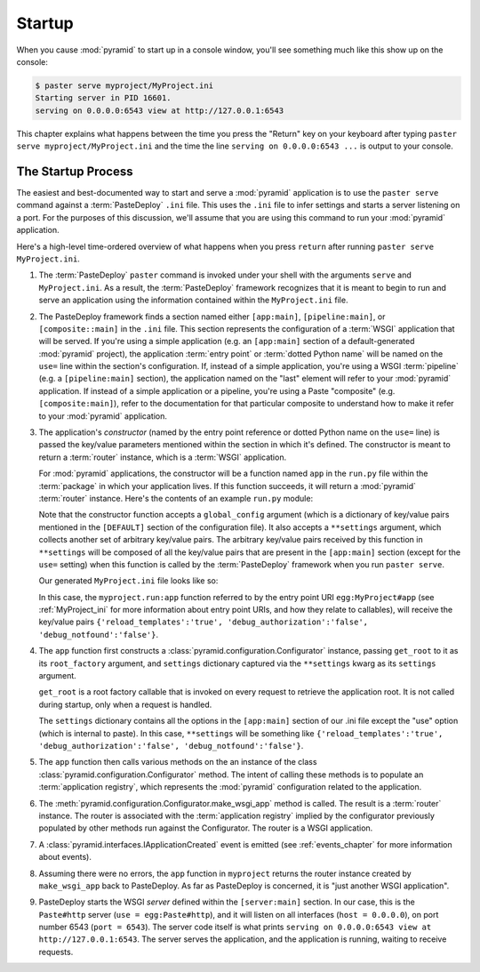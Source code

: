 .. _startup_chapter:

Startup
=======

When you cause :mod:`pyramid` to start up in a console window,
you'll see something much like this show up on the console:

.. code-block:: text

  $ paster serve myproject/MyProject.ini
  Starting server in PID 16601.
  serving on 0.0.0.0:6543 view at http://127.0.0.1:6543

This chapter explains what happens between the time you press the
"Return" key on your keyboard after typing ``paster serve
myproject/MyProject.ini`` and the time the line ``serving on
0.0.0.0:6543 ...`` is output to your console.

.. index::
   single: startup process

The Startup Process
-------------------

The easiest and best-documented way to start and serve a
:mod:`pyramid` application is to use the ``paster serve`` command
against a :term:`PasteDeploy` ``.ini`` file.  This uses the ``.ini``
file to infer settings and starts a server listening on a port.  For
the purposes of this discussion, we'll assume that you are using this
command to run your :mod:`pyramid` application.

Here's a high-level time-ordered overview of what happens when you
press ``return`` after running ``paster serve MyProject.ini``.

#. The :term:`PasteDeploy` ``paster`` command is invoked under your
   shell with the arguments ``serve`` and ``MyProject.ini``.  As a
   result, the :term:`PasteDeploy` framework recognizes that it is
   meant to begin to run and serve an application using the
   information contained within the ``MyProject.ini`` file.

#. The PasteDeploy framework finds a section named either
   ``[app:main]``, ``[pipeline:main]``, or ``[composite::main]`` in
   the ``.ini`` file.  This section represents the configuration of a
   :term:`WSGI` application that will be served.  If you're using a
   simple application (e.g. an ``[app:main]`` section of a
   default-generated :mod:`pyramid` project), the application
   :term:`entry point` or :term:`dotted Python name` will be named on
   the ``use=`` line within the section's configuration.  If, instead
   of a simple application, you're using a WSGI :term:`pipeline`
   (e.g. a ``[pipeline:main]`` section), the application named on the
   "last" element will refer to your :mod:`pyramid` application.
   If instead of a simple application or a pipeline, you're using a
   Paste "composite" (e.g. ``[composite:main]``), refer to the
   documentation for that particular composite to understand how to
   make it refer to your :mod:`pyramid` application.

#. The application's *constructor* (named by the entry point reference
   or dotted Python name on the ``use=`` line) is passed the key/value
   parameters mentioned within the section in which it's defined.  The
   constructor is meant to return a :term:`router` instance, which is
   a :term:`WSGI` application.

   For :mod:`pyramid` applications, the constructor will be a
   function named ``app`` in the ``run.py`` file within the
   :term:`package` in which your application lives.  If this function
   succeeds, it will return a :mod:`pyramid` :term:`router`
   instance.  Here's the contents of an example ``run.py`` module:

   .. literalinclude:: MyProject/myproject/run.py
      :linenos:

   Note that the constructor function accepts a ``global_config``
   argument (which is a dictionary of key/value pairs mentioned in the
   ``[DEFAULT]`` section of the configuration file).  It also accepts
   a ``**settings`` argument, which collects another set of arbitrary
   key/value pairs.  The arbitrary key/value pairs received by this
   function in ``**settings`` will be composed of all the key/value
   pairs that are present in the ``[app:main]`` section (except for
   the ``use=`` setting) when this function is called by the
   :term:`PasteDeploy` framework when you run ``paster serve``.

   Our generated ``MyProject.ini`` file looks like so:

   .. literalinclude:: MyProject/MyProject.ini
      :linenos:

   In this case, the ``myproject.run:app`` function referred to by the
   entry point URI ``egg:MyProject#app`` (see :ref:`MyProject_ini` for
   more information about entry point URIs, and how they relate to
   callables), will receive the key/value pairs
   ``{'reload_templates':'true', 'debug_authorization':'false',
   'debug_notfound':'false'}``.

#. The ``app`` function first constructs a
   :class:`pyramid.configuration.Configurator` instance, passing
   ``get_root`` to it as its ``root_factory`` argument, and
   ``settings`` dictionary captured via the ``**settings`` kwarg as
   its ``settings`` argument.

   ``get_root`` is a root factory callable that is invoked on every
   request to retrieve the application root.  It is not called during
   startup, only when a request is handled.

   The ``settings`` dictionary contains all the options in the
   ``[app:main]`` section of our .ini file except the "use" option
   (which is internal to paste).  In this case, ``**settings`` will be
   something like ``{'reload_templates':'true',
   'debug_authorization':'false', 'debug_notfound':'false'}``.

#. The ``app`` function then calls various methods on the an instance of the
   class :class:`pyramid.configuration.Configurator` method.  The intent of
   calling these methods is to populate an :term:`application registry`,
   which represents the :mod:`pyramid` configuration related to the
   application.

#. The :meth:`pyramid.configuration.Configurator.make_wsgi_app` method is
   called.  The result is a :term:`router` instance.  The router is
   associated with the :term:`application registry` implied by the
   configurator previously populated by other methods run against the
   Configurator.  The router is a WSGI application.

#. A :class:`pyramid.interfaces.IApplicationCreated` event is
   emitted (see :ref:`events_chapter` for more information about
   events).

#. Assuming there were no errors, the ``app`` function in
   ``myproject`` returns the router instance created by
   ``make_wsgi_app`` back to PasteDeploy.  As far as PasteDeploy is
   concerned, it is "just another WSGI application".

#. PasteDeploy starts the WSGI *server* defined within the
   ``[server:main]`` section.  In our case, this is the ``Paste#http``
   server (``use = egg:Paste#http``), and it will listen on all
   interfaces (``host = 0.0.0.0``), on port number 6543 (``port =
   6543``).  The server code itself is what prints ``serving on
   0.0.0.0:6543 view at http://127.0.0.1:6543``.  The server serves
   the application, and the application is running, waiting to receive
   requests.




   

